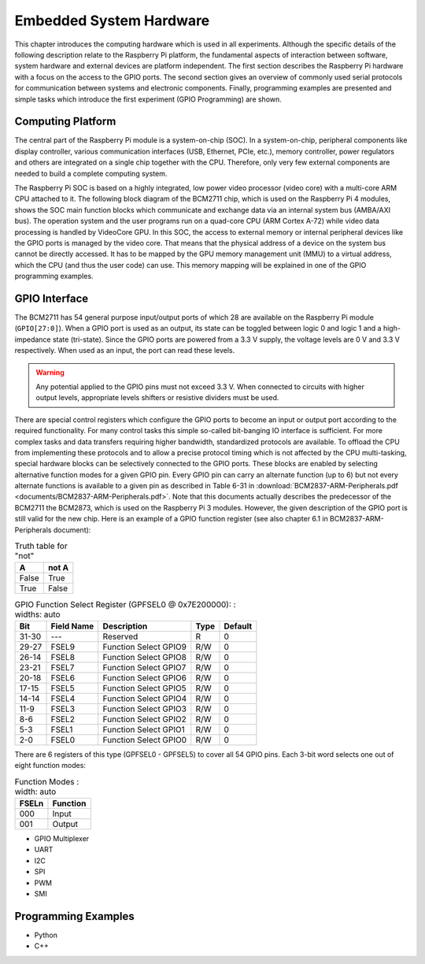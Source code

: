 ========================
Embedded System Hardware
========================
This chapter introduces the computing hardware which is used in all experiments. Although the specific details of the following description relate to the Raspberry Pi platform, the fundamental aspects of interaction between software, system hardware and external devices are platform independent. The first section describes the Raspberry Pi hardware with a focus on the access to the GPIO ports. The second section gives an overview of commonly used serial protocols for communication between systems and electronic components. Finally, programming examples are presented and simple tasks which introduce the first experiment (GPIO Programming) are shown.

Computing Platform
---------------
The central part of the Raspberry Pi module is a system-on-chip (SOC). In a system-on-chip, peripheral components like display controller, various communication interfaces (USB, Ethernet, PCIe, etc.), memory controller, power regulators and others are integrated on a single chip together with the CPU. Therefore, only very few external components are needed to build a complete computing system.

The Raspberry Pi SOC is based on a highly integrated, low power video processor (video core) with a multi-core ARM CPU attached to it. The following block diagram of the BCM2711 chip, which is used on the Raspberry Pi 4 modules, shows the SOC main function blocks which communicate and exchange data via an internal system bus (AMBA/AXI bus). The operation system and the user programs run on a quad-core CPU (ARM Cortex A-72) while video data processing is handled by VideoCore GPU. In this SOC, the access to external memory or internal peripheral devices like the GPIO ports is managed by the video core. That means that the physical address of a device on the system bus cannot be directly accessed. It has to be mapped by the GPU memory management unit (MMU) to a virtual address, which the CPU (and thus the user code) can use. This memory mapping will be explained in one of the GPIO programming examples.


GPIO Interface
---------------
The BCM2711 has 54 general purpose input/output ports of which 28 are available on the Raspberry Pi module (``GPIO[27:0]``). When a GPIO port is used as an output, its  state can be toggled between logic 0 and logic 1 and a high-impedance state (tri-state). Since the GPIO ports are powered from a 3.3 V supply, the voltage levels are 0 V and 3.3 V respectively. When used as an input, the port can read these levels.

.. warning::
    Any potential applied to the GPIO pins must not exceed 3.3 V. When connected to circuits with higher output levels, appropriate levels shifters or resistive dividers must be used. 

There are special control registers which configure the GPIO ports to become an input or output port according to the required functionality. For many control tasks this simple so-called bit-banging IO interface is sufficient. For more complex tasks and data transfers requiring higher bandwidth, standardized protocols are available.
To offload the CPU from implementing these protocols and to allow a precise protocol timing which is not affected by the CPU multi-tasking, special hardware blocks can be selectively connected to the GPIO ports. These blocks are enabled by selecting alternative function modes for a given GPIO pin. Every GPIO pin can carry an alternate function (up to 6) but not every alternate functions is available to a given pin as described in Table 6-31 in :download:`BCM2837-ARM-Peripherals.pdf <documents/BCM2837-ARM-Peripherals.pdf>`. Note that this documents actually describes the predecessor of the BCM2711 the BCM2873, which is used on the Raspberry Pi 3 modules. However, the given description of the GPIO port is still valid for the new chip.
Here is an example of a GPIO function register (see also chapter 6.1 in BCM2837-ARM-Peripherals document):


.. table:: Truth table for "not"
   :widths: auto

   =====  =====
     A    not A
   =====  =====
   False  True
   True   False
   =====  =====

.. table:: GPIO Function Select Register (GPFSEL0 @ 0x7E200000):
    : widths: auto

    =====  ===========  ======================  ====  =======
    Bit    Field Name   Description             Type  Default
    =====  ===========  ======================  ====  =======
    31-30  ---          Reserved                R      0
    29-27  FSEL9        Function Select GPIO9   R/W    0
    26-14  FSEL8        Function Select GPIO8   R/W    0
    23-21  FSEL7        Function Select GPIO7   R/W    0
    20-18  FSEL6        Function Select GPIO6   R/W    0
    17-15  FSEL5        Function Select GPIO5   R/W    0
    14-14  FSEL4        Function Select GPIO4   R/W    0
    11-9   FSEL3        Function Select GPIO3   R/W    0
    8-6    FSEL2        Function Select GPIO2   R/W    0
    5-3    FSEL1        Function Select GPIO1   R/W    0
    2-0    FSEL0        Function Select GPIO0   R/W    0
    =====  ===========  ======================  ====  =======

There are 6 registers of this type (GPFSEL0 - GPFSEL5) to cover all 54 GPIO pins. Each 3-bit word selects one out of eight function modes:

.. table:: Function Modes
    : width: auto
    
    ===== ===================
    FSELn Function
    ===== ===================
    000   Input
    001   Output
    ===== ===================


 


- GPIO Multiplexer

- UART
- I2C
- SPI
- PWM
- SMI

Programming Examples
--------------------
- Python
- C++

